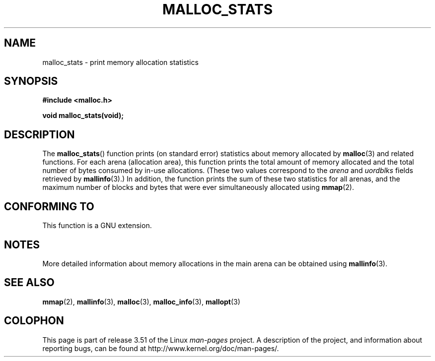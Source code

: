 '\" t
.\" Copyright (c) 2012 by Michael Kerrisk <mtk.manpages@gmail.com>
.\"
.\" %%%LICENSE_START(VERBATIM)
.\" Permission is granted to make and distribute verbatim copies of this
.\" manual provided the copyright notice and this permission notice are
.\" preserved on all copies.
.\"
.\" Permission is granted to copy and distribute modified versions of this
.\" manual under the conditions for verbatim copying, provided that the
.\" entire resulting derived work is distributed under the terms of a
.\" permission notice identical to this one.
.\"
.\" Since the Linux kernel and libraries are constantly changing, this
.\" manual page may be incorrect or out-of-date.  The author(s) assume no
.\" responsibility for errors or omissions, or for damages resulting from
.\" the use of the information contained herein.  The author(s) may not
.\" have taken the same level of care in the production of this manual,
.\" which is licensed free of charge, as they might when working
.\" professionally.
.\"
.\" Formatted or processed versions of this manual, if unaccompanied by
.\" the source, must acknowledge the copyright and authors of this work.
.\" %%%LICENSE_END
.\"
.TH MALLOC_STATS 3  2012-05-06 "Linux" "Linux Programmer's Manual"
.SH NAME
malloc_stats \- print memory allocation statistics
.SH SYNOPSIS
.B #include <malloc.h>

.B void malloc_stats(void);
.SH DESCRIPTION
The
.BR malloc_stats ()
function prints (on standard error) statistics about memory allocated by
.BR malloc (3)
and related functions.
For each arena (allocation area), this function prints
the total amount of memory allocated
and the total number of bytes consumed by in-use allocations.
(These two values correspond to the
.I arena
and
.I uordblks
fields retrieved by
.BR mallinfo (3).)
In addition,
the function prints the sum of these two statistics for all arenas,
and the maximum number of blocks and bytes that were ever simultaneously
allocated using
.BR mmap (2).
.\" .SH VERSIONS
.\" Available already in glibc 2.0, possibly earlier
.SH CONFORMING TO
This function is a GNU extension.
.SH NOTES
More detailed information about memory allocations in the main arena
can be obtained using
.BR mallinfo (3).
.SH SEE ALSO
.BR mmap (2),
.BR mallinfo (3),
.BR malloc (3),
.BR malloc_info (3),
.BR mallopt (3)
.SH COLOPHON
This page is part of release 3.51 of the Linux
.I man-pages
project.
A description of the project,
and information about reporting bugs,
can be found at
http://www.kernel.org/doc/man-pages/.
